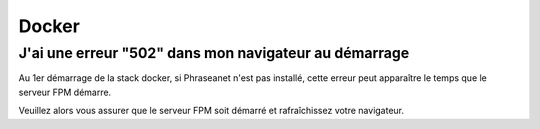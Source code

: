 Docker
======

J'ai une erreur "502" dans mon navigateur au démarrage
------------------------------------------------------

Au 1er démarrage de la stack docker, si Phraseanet n'est pas installé, cette erreur peut apparaître le temps que le serveur FPM démarre.

Veuillez alors vous assurer que le serveur FPM soit démarré et rafraîchissez votre navigateur.


